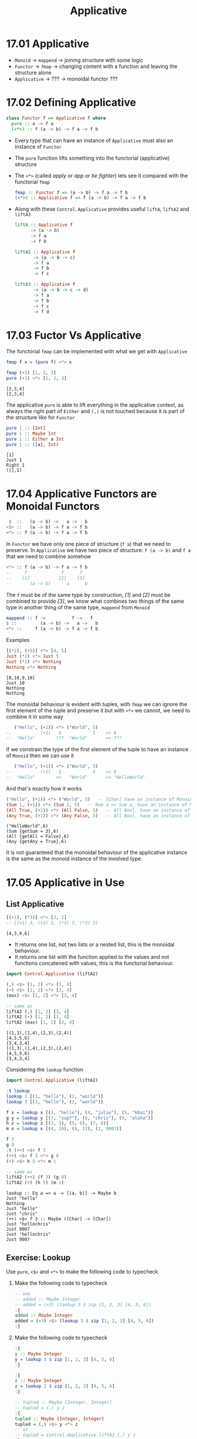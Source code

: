 #+TITLE: Applicative

* 17.01 Applicative
  - ~Monoid~ -> ~mappend~ -> joining structure with some logic
  - ~Functor~ -> ~fmap~ -> changing content with a function and leaving the structure alone
  - ~Applicative~ -> ??? -> monoidal functor ???

* 17.02 Defining Applicative
  #+BEGIN_SRC haskell :eval never
  class Functor f => Applicative f where
    pure :: a -> f a
    (<*>) :: f (a -> b) -> f a -> f b
  #+END_SRC

  - Every type that can have an instance of ~Applicative~ must also an
    instance of ~Functor~
  - The ~pure~ function lifts something into the functorial
    (applicative) structure
  - The ~<*>~ (called /apply/ or /app/ or /tie fighter/) lets see it
    compared with the functorial ~fmap~
    #+BEGIN_SRC haskell :eval never
    fmap :: Functor f => (a -> b) -> f a -> f b
    (<*>) :: Applicative f => f (a -> b) -> f a -> f b
    #+END_SRC
  - Along with these ~Control.Applicative~ provides useful ~liftA~,
    ~liftA2~ and ~liftA3~
    #+BEGIN_SRC haskell :eval never
    liftA :: Applicative f
          -> (a -> b)
          -> f a
          -> f b

    liftA2 :: Applicative f
           -> (a -> b -> c)
           -> f a
           -> f b
           -> f c

    liftA3 :: Applicative f
           -> (a -> b -> c -> d)
           -> f a
           -> f b
           -> f c
           -> f d
    #+END_SRC

* 17.03 Fuctor Vs Applicative
  The functorial ~fmap~ can be implemented with what we get with ~Applicative~
  #+BEGIN_SRC haskell :eval never
  fmap f x = (pure f) <*> x
  #+END_SRC

  #+BEGIN_SRC haskell :results replace output :wrap EXAMPLE :epilogue ":load" :post ghci-clean(content=*this*)
  fmap (+1) [1, 2, 3]
  pure (+1) <*> [1, 2, 3]
  #+END_SRC

  #+RESULTS:
  #+BEGIN_EXAMPLE
  [2,3,4]
  [2,3,4]
  #+END_EXAMPLE

  The applicative ~pure~ is able to lift everything in the applicative
  context, as always the right part of ~Either~ and ~(,)~ is not
  touched because it is part of the structure like for ~Functor~
  #+BEGIN_SRC haskell :results replace output :wrap EXAMPLE :epilogue ":load" :post ghci-clean(content=*this*)
  pure 1 :: [Int]
  pure 1 :: Maybe Int
  pure 1 :: Either a Int
  pure 1 :: ([a], Int)
  #+END_SRC

  #+RESULTS:
  #+BEGIN_EXAMPLE
  [1]
  Just 1
  Right 1
  ([],1)
  #+END_EXAMPLE

* 17.04 Applicative Functors are Monoidal Functors
  #+BEGIN_SRC haskell :eval never
   $  ::   (a -> b) ->   a ->   b
  <$> ::   (a -> b) -> f a -> f b
  <*> :: f (a -> b) -> f a -> f b
  #+END_SRC

  In ~Functor~ we have only one piece of structure (~f a~) that we
  need to preserve. In ~Applicative~ we have two piece of structure:
  ~f (a -> b)~ and ~f a~ that we need to combine somehow

  #+BEGIN_SRC haskell :eval never
  <*> :: f (a -> b) -> f a -> f b
  --     f             f      f
  --    [1]           [2]    [3]
  --       (a -> b)      a      b
  #+END_SRC

  The ~f~ must be of the same type by construction, /[1]/ and /[2]/
  must be combined to provide /[3]/, we know what combines two things
  of the same type in another thing of the same type, ~mappend~ from
  ~Monoid~

  #+BEGIN_SRC haskell :eval never
  mappend :: f ->          f ->   f
  $ ::         (a -> b) ->   a ->   b
  <*> ::     f (a -> b) -> f a -> f b
  #+END_SRC

  Examples
  #+BEGIN_SRC haskell :results replace output :wrap EXAMPLE :epilogue ":load" :post ghci-clean(content=*this*)
  [(*2), (+5)] <*> [4, 5]
  Just (*2) <*> Just 5
  Just (*2) <*> Nothing
  Nothing <*> Nothing
  #+END_SRC

  #+RESULTS:
  #+BEGIN_EXAMPLE
  [8,10,9,10]
  Just 10
  Nothing
  Nothing
  #+END_EXAMPLE

  The monoidal behaviour is evident with tuples, with ~fmap~ we can
  ignore the first element of the tuple and preserve it but with ~<*>~
  we cannot, we need to combine it in some way

  #+BEGIN_SRC haskell :eval
     ("Hello", (+1)) <*> ("World", 5)
  --           (+1)   $            5    => 6
  --  "Hello"        ???  "World"       => ???
  #+END_SRC

  If we constrain the type of the first element of the tuple to have
  an instance of ~Monoid~ then we can use it

  #+BEGIN_SRC haskell :eval
     ("Hello", (+1)) <*> ("World", 5)
  --           (+1)   $            5    => 6
  --  "Hello"        <>   "World"       => "HelloWorld"
  #+END_SRC

  And that's exactly how it works

  #+BEGIN_SRC haskell :results replace output :wrap EXAMPLE :epilogue ":load" :post ghci-clean(content=*this*)
  ("Hello", (+1)) <*> ("World", 5)   -- [Char] have an instance of Monoid
  (Sum 1, (+1)) <*> (Sum 2, 5)   -- Num a => Sum a, have an instance of Monoid
  (All True, (+1)) <*> (All False, 5)   -- All Bool, have an instance of Monoid
  (Any True, (+1)) <*> (Any False, 5)   -- All Bool, have an instance of Monoid
  #+END_SRC

  #+RESULTS:
  #+BEGIN_EXAMPLE
  ("HelloWorld",6)
  (Sum {getSum = 3},6)
  (All {getAll = False},6)
  (Any {getAny = True},6)
  #+END_EXAMPLE

  It is not guaranteed that the monoidal behaviour of the applicative
  instance is the same as the monoid instance of the involved type.

* 17.05 Applicative in Use

** List Applicative
   #+BEGIN_SRC haskell :results replace output :wrap EXAMPLE :epilogue ":load" :post ghci-clean(content=*this*)
   [(+1), (*3)] <*> [3, 2]
   -- [(+1) 3, (+1) 2, (*3) 3, (*3) 2]
   #+END_SRC

   #+RESULTS:
   #+BEGIN_EXAMPLE
   [4,3,9,6]
   #+END_EXAMPLE

   - It returns one list, not two lists or a nested list, this is the
     monoidal behaviour.
   - It returns one list with the function applied to the values and
     not functions concatened with values, this is the functorial
     behaviour.

   #+BEGIN_SRC haskell :results replace output :wrap EXAMPLE :epilogue ":load" :post ghci-clean(content=*this*)
   import Control.Applicative (liftA2)

   (,) <$> [1, 2] <*> [3, 4]
   (+) <$> [1, 2] <*> [3, 4]
   (max) <$> [1, 2] <*> [3, 4]

   -- same as
   liftA2 (,) [1, 2] [3, 4]
   liftA2 (+) [1, 2] [3, 4]
   liftA2 (max) [1, 2] [3, 4]
   #+END_SRC

   #+RESULTS:
   #+BEGIN_EXAMPLE
   [(1,3),(1,4),(2,3),(2,4)]
   [4,5,5,6]
   [3,4,3,4]
   [(1,3),(1,4),(2,3),(2,4)]
   [4,5,5,6]
   [3,4,3,4]
   #+END_EXAMPLE

   Considering the ~lookup~ function
   #+BEGIN_SRC haskell :results replace output :wrap EXAMPLE :epilogue ":load" :post ghci-clean(content=*this*)
   import Control.Applicative (liftA2)

   :t lookup
   lookup 1 [(1, "hello"), (2, "world")]
   lookup 3 [(1, "hello"), (2, "world")]

   f x = lookup x [(3, "hello"), (4, "julie"), (5, "kbai")]
   g y = lookup y [(7, "sup?"), (8, "chris"), (9, "aloha")]
   h z = lookup z [(2, 3), (5, 6), (7, 8)]
   m x = lookup x [(4, 10), (8, 13), (1, 9001)]

   f 3
   g 8
   :t (++) <$> f 3
   (++) <$> f 3 <*> g 8
   (+) <$> h 5 <*> m 1

   -- same as
   liftA2 (++) (f 3) (g 8)
   liftA2 (+) (h 5) (m 1)
   #+END_SRC

   #+RESULTS:
   #+BEGIN_EXAMPLE
   lookup :: Eq a => a -> [(a, b)] -> Maybe b
   Just "hello"
   Nothing
   Just "hello"
   Just "chris"
   (++) <$> f 3 :: Maybe ([Char] -> [Char])
   Just "hellochris"
   Just 9007
   Just "hellochris"
   Just 9007
   #+END_EXAMPLE

** Exercise: Lookup
   Use ~pure~, ~<$>~ and ~<*>~ to make the following code to typecheck

   1. Make the following code to typecheck
      #+BEGIN_SRC haskell :results silent
      -- was
      -- added :: Maybe Integer
      -- added = (+3) (lookup 3 $ zip [1, 2, 3] [4, 5, 6])
      :{
      added :: Maybe Integer
      added = (+3) <$> (lookup 3 $ zip [1, 2, 3] [4, 5, 6])
      :}
      #+END_SRC

   2. Make the following code to typecheck
      #+BEGIN_SRC haskell :results silent
      :{
      y :: Maybe Integer
      y = lookup 3 $ zip [1, 2, 3] [4, 5, 6]
      :}

      :{
      z :: Maybe Integer
      z = lookup 2 $ zip [1, 2, 3] [4, 5, 6]
      :}

      -- tupled :: Maybe (Integer, Integer)
      -- tupled = (,) y z
      :{
      tupled :: Maybe (Integer, Integer)
      tupled = (,) <$> y <*> z
      -- or
      -- tupled = Control.Applicative.liftA2 (,) y z
      :}
      #+END_SRC

   3. Make the following code to typecheck
      #+BEGIN_SRC haskell :results silent
      import Data.List (elemIndex)

      :{
      x :: Maybe Int
      x = elemIndex 3 [1, 2, 3, 4, 5]
      :}

      :{
      y :: Maybe Int
      y = elemIndex 4 [1, 2, 3, 4, 5]
      :}

      :{
      max' :: Int -> Int -> Int
      max' = max
      :}

      -- was
      -- maxed :: Maybe Int
      -- maxed = max' x y

      :{
      maxed :: Maybe Int
      maxed = max' <$> x <*> y
      -- or
      -- maxed = Control.Applicative.liftA2 max' x y
      :}
      #+END_SRC

   4. Make the following code to typecheck
      #+BEGIN_SRC haskell :results silent
      xs = [1, 2, 3]
      ys = [4, 5, 6]

      :{
      x :: Maybe Integer
      x = lookup 3 $ zip xs ys
      :}

      :{
      y :: Maybe Integer
      y = lookup 2 $ zip xs ys
      :}

      -- was
      -- summed :: Maybe Integer
      -- summed = sum $ (,) x y

      :{
      summed :: Maybe Integer
      summed = sum <$> ((fmap (,) x) <*> y)
      -- or
      -- summed = sum <$> Control.Applicative.liftA2 (,) x y
      :}
      #+END_SRC

** Identity
   #+BEGIN_SRC haskell :eval never
   (<*>) :: f        (a -> b) -> f        a -> f        b
   (<*>) :: Identity (a -> b) -> Identity a -> Identity b

   pure :: a -> f        a
   pure :: a -> Identity a
   #+END_SRC

   What's the meaning of having only a little bit of structure around
   our values? To lift ~const~ to map over ~Identity~
   #+BEGIN_SRC haskell :results replace output :wrap EXAMPLE :epilogue ":load" :post ghci-clean(content=*this*)
   import Data.Functor.Identity

   xs = [1, 2, 3]
   ys = [9, 9, 9]
   -- here ~const~ will map over the list structure
   const <$> xs <*> ys

   Identity xs
   :t const <$> (Identity xs)
   -- here const will map over the Identity structure
   -- const will preserve the content, in this case xs
   const <$> (Identity xs) <*> Identity ys
   -- whatever you give it's fine because const (const :: a -> b -> a) the second argument of type b
   const <$> (Identity xs) <*> Identity "Hello"
   #+END_SRC

   #+RESULTS:
   #+BEGIN_EXAMPLE
   [1,1,1,2,2,2,3,3,3]
   [1,2,3]
   Identity [1,2,3]
   (Identity xs) :: Num a => Identity (b -> [a])
   Identity [1,2,3]
   Identity [1,2,3]
   #+END_EXAMPLE

** Exercise: Identity Instance
   Write an ~Applicative~ instance for ~Identity~
   #+BEGIN_SRC haskell :results replace output :wrap EXAMPLE :epilogue ":load" :post ghci-clean(content=*this*)
   newtype Identity a = Identity a deriving (Eq, Ord, Show)

   :{
   instance Functor Identity where
     fmap f (Identity a) = Identity (f a)
   :}

   :{
   instance Applicative Identity where
     pure a = Identity a
     (<*>) (Identity f) (Identity a) = Identity (f a)
   :}

   xs = [1, 2, 3]
   const <$> (Identity xs) <*> Identity "Hello"
   #+END_SRC

   #+RESULTS:
   #+BEGIN_EXAMPLE
   Identity [1,2,3]
   #+END_EXAMPLE

** Constant
   It can only hold a value, it can't do anything, the function
   doesn't exists and so it cannot be applied

** Exercise: Constant Instance
   Write an ~Applicative~ instance for ~Constant~
   #+BEGIN_SRC haskell :results replace output :wrap EXAMPLE :epilogue ":load" :post ghci-clean(content=*this*)
   newtype Constant a b = Constant {getConstant :: a} deriving (Eq, Ord, Show)

   :{
   instance Functor (Constant a) where
     fmap _ (Constant a) = Constant a
   :}

   :{
   instance Monoid a => Applicative (Constant a) where
     pure _ = Constant (mempty)
     (<*>) (Constant x) (Constant y) = Constant (x <> y)
   :}

   let f = Constant (Sum 1)
   let g = Constant (Sum 2)
   f <*> g
   #+END_SRC

   #+RESULTS:
   #+BEGIN_EXAMPLE
   Constant {getConstant = Sum {getSum = 3}}
   #+END_EXAMPLE

** Maybe (Applicative)
   #+BEGIN_SRC haskell :eval never
   (<*>) :: f     (a -> b) -> f     a -> f     b
   (<*>) :: Maybe (a -> b) -> Maybe a -> Maybe b

   pure :: a -> f     a
   pure :: a -> Maybe a
   #+END_SRC

   Here we are saying that not only the value but also the function
   may not exists aka can be ~Nothing~. Consider the following code to
   validate some input to create a value of type ~Person~

   #+BEGIN_SRC haskell :results replace output :wrap EXAMPLE :epilogue ":load" :post ghci-clean(content=*this*)
   newtype Name = Name String deriving (Eq, Show)

   newtype Address = Address String deriving (Eq, Show)

   data Person = Person Name Address deriving (Eq, Show)

   :{
   validateLength :: Int -> String -> Maybe String
   validateLength n s
     | length s > n = Nothing
     | otherwise    = Just s
   :}

   :{
   mkName :: String -> Maybe Name
   mkName s = Name <$> (validateLength 25 s)
   :}

   :{
   mkAddress :: String -> Maybe Address
   mkAddress s = Address <$> (validateLength 100 s)
   :}

   -- this is what we can do on a first attempt
   :{
   mkPerson :: String -> String -> Maybe Person
   mkPerson name address =
     case mkName name of
       Just name' ->
         case mkAddress address of
           Just address' ->
             Just (Person name' address')
           Nothing ->
             Nothing
       Nothing ->
         Nothing
   :}

   :{
   mkPerson' :: String -> String -> Maybe Person
   mkPerson' name address =
     Person <$> (mkName name) <*> (mkAddress address)
   :}

   :{
   mkPerson'' :: String -> String -> Maybe Person
   mkPerson'' name address =
     Control.Applicative.liftA2 Person (mkName name) (mkAddress address)
   :}

   mkPerson "Gabriele" "piazza la bomba e scappa, 1"
   mkPerson' "Gabriele" "piazza la bomba e scappa, 1"
   mkPerson'' "Gabriele" "piazza la bomba e scappa, 1"
   #+END_SRC

   #+RESULTS:
   #+BEGIN_EXAMPLE
   Just (Person (Name "Gabriele") (Address "piazza la bomba e scappa, 1"))
   Just (Person (Name "Gabriele") (Address "piazza la bomba e scappa, 1"))
   Just (Person (Name "Gabriele") (Address "piazza la bomba e scappa, 1"))
   #+END_EXAMPLE

** Exercise: Fixer Upper

   1. Make the following code to typecheck using ~(<$>)~, ~(<*>)~ and ~pure~.
      #+BEGIN_SRC haskell :results replace output :wrap EXAMPLE :epilogue ":load" :post ghci-clean(content=*this*)
      -- was
      -- const <$> Just "Hello" <*> "World"

      const <$> Just "Hello" <*> Just "World"
      #+END_SRC

      #+RESULTS:
      #+BEGIN_EXAMPLE
      Just "Hello"
      #+END_EXAMPLE

   2. Make the following code to typecheck using ~(<$>)~, ~(<*>)~ and ~pure~.
      #+BEGIN_SRC haskell :results replace output :wrap EXAMPLE :epilogue ":load" :post ghci-clean(content=*this*)
      -- was
      -- (,,,) Just 90 <*> Just 10 Just "Tierness" [1, 2, 3]

      (,,,) <$> Just 90 <*> Just 10 <*> Just "Tierness" <*> Just [1, 2, 3]
      #+END_SRC

      #+RESULTS:
      #+BEGIN_EXAMPLE
      Just (90,10,"Tierness",[1,2,3])
      #+END_EXAMPLE

* 17.06 Applicative Laws
  1. Identity
     #+BEGIN_SRC haskell :eval never
     pure id <*> v = v
     #+END_SRC

     Compare with other identities
     #+BEGIN_SRC haskell :eval never
     id [1, 2, 3]
     fmap id [1, 2, 3]
     pure id <*> [1, 2, 3]
     #+END_SRC

     Examples
     #+BEGIN_SRC haskell :results replace output :wrap EXAMPLE :epilogue ":load" :post ghci-clean(content=*this*)
     pure id <*> [1, 2, 3]
     pure id <*> "Hello Everybody"
     pure id <*> Just "Hello Everybody"
     pure id <*> Nothing
     pure id <*> Left "Error"
     pure id <*> Right 42
     #+END_SRC

     #+RESULTS:
     #+BEGIN_EXAMPLE
     [1,2,3]
     Hello Everybody
     Just "Hello Everybody"
     Nothing
     Left "Error"
     Right 42
     #+END_EXAMPLE

  2. Composition
     #+BEGIN_SRC haskell :eval never
     pure (.) <*> u <*> v <*> w = u <*> (v <*> w)
     #+END_SRC

     Composition functions first and the applying the resulting
     function
     #+BEGIN_SRC haskell :eval never
     pure (.) <*> [(+1)]
     -- Num c => [(a -> c) -> a -> c]
     -- [(.)(+1)]

     pure (.) <*> [(+1)] <*> [(*2)]
     -- Num c => [c -> c]
     -- [(.)(+1)(*2)]

     pure (.) <*> [(+1)] <*> [(*2)] <*> [1, 2, 3]
     -- Num c => [c]
     -- [3, 5, 7]
     #+END_SRC

     Application of the functions sequentially
     #+BEGIN_SRC haskell :eval never
     [(*2)] <*> [1, 2, 3]
     -- Num c => [c]
     -- [2, 4, 6]

     [(+1)] <*> ([(*2)] <*> [1, 2, 3])
     -- Num c => [c]
     -- [(+1)] <*> [2, 4, 6]
     -- [3, 5, 7]
     #+END_SRC

     Are the same. This law ensure that ~(<*>)~ is transparent to
     function composition. If the functions compose outside of
     functorial structure ~(.)(+1)(*2)~ then they compose in the same
     one inside of functorial structure ~pure (.) <*> [(+1)] <*> [(*2)]~

  3. Homomorphism
     #+BEGIN_SRC haskell :eval never
     pure f <*> pure x = pure (f x)
     #+END_SRC

     An /homomorphism/ is a structure preserving map between two
     algebraic structure. This law ensure that the effect of applying
     a function embedded in some functorial structure to a value that
     is embedded in the same functorial structure will be the same as
     applying the function to the value and then wrapping the result
     in the functorial structure.

     #+BEGIN_SRC haskell :results replace output :wrap EXAMPLE :epilogue ":load" :post ghci-clean(content=*this*)
     pure (+1) <*> pure 1

     pure ((+1) 1)

     -- We cannot write ~== 2~ because ~pure~ works for every functorial
     -- structure that is not stated yet, we need to state it, ~2~ has no
     -- structure
     (pure (+1) <*> pure 1) == Just 2

     pure ((+1) 1) == Just 2

     -- Same as
     ((pure (+1) <*> pure 1) :: Maybe Int) == pure ((+1) 1)
     #+END_SRC

     #+RESULTS:
     #+BEGIN_EXAMPLE
     2
     2
     True
     True
     True
     #+END_EXAMPLE

     It is like with ~fmap~, the structure must be preserved but with
     ~<*>~ also the function is in the structure so the structure must
     be /monoidal/ aka the structure itself must be composable in some
     sense.

  4. Commutative
     #+BEGIN_SRC haskell :eval never
     u <*> pure y = pure ($ y) <*> u
     #+END_SRC

     To the left of ~(<*>)~ must be a function embedded in some
     structrure. To be able to swap the operands we need to transform
     a value into a function ~($ y)~ it's a function that will take a
     function and returns the application of the function to the given
     value ~y~.

     Examples
     #+BEGIN_SRC haskell :results replace output :wrap EXAMPLE :epilogue ":load" :post ghci-clean(content=*this*)
     x1 = Just (+2) <*> pure 3
     x2 = pure ($ 3) <*> Just (+2)

     x1
     x2
     x1 == x2
     #+END_SRC

     #+RESULTS:
     #+BEGIN_EXAMPLE
     Just 5
     Just 5
     True
     #+END_EXAMPLE

* 17.07 You Knew This Was Coming
  We want to check the compliance to the laws with /QuickCheck/. We
  are gonna use an help, a package written to check this laws:
  /checkers/.

  #+BEGIN_SRC haskell :results replace output :wrap EXAMPLE :epilogue ":load" :post ghci-clean(content=*this*)
  import Data.Monoid
  import Test.QuickCheck
  import Test.QuickCheck.Checkers
  import Test.QuickCheck.Classes

  data Bull = Fools | Twoo deriving (Eq, Show)

  :{
  instance Arbitrary Bull where
    arbitrary = frequency [(1, return Fools), (1, return Twoo)]
  :}

  -- Bad instance of Monoid so that tests will fail
  :{
  instance Monoid Bull where
    mempty = Fools
    mappend _ _ = Fools
  :}

  -- Needed by checkers
  :{
  instance EqProp Bull where
    (=-=) = eq
  :}

  -- TODO: silenced until I'm able to process escape ansi codes in output
  -- quickBatch $ (monoid Twoo)
  checkBatch (stdArgs {chatty=False}) (monoid Twoo)
  #+END_SRC

  #+RESULTS:
  #+BEGIN_EXAMPLE
  #+END_EXAMPLE

  To verify the applicative laws we need to generate a ~TestBatch~ for
  ~Applicative~ like we did for ~Monoid~ with the /checkers/ library
  function ~monoid~

  #+BEGIN_SRC haskell :results replace output :wrap EXAMPLE :epilogue ":load" :post ghci-clean(content=*this*)
  import Test.QuickCheck.Checkers

  :t applicative
  #+END_SRC

  #+RESULTS:
  #+BEGIN_EXAMPLE
  applicative
    :: (EqProp (m c), EqProp (m b), EqProp (m a), Show (m (a -> b)),
  c)), Show (m a), Show a, Arbitrary (m (a -> b)),
  c)), Arbitrary (m a), Arbitrary b, Arbitrary a,
        CoArbitrary a, Applicative m) =>
  m (a, b, c) -> TestBatch
  #+END_EXAMPLE

  So we need to provide a value for the applicative structure (~m~)
  and three values of possibly different types ~(a, b, c)~

  #+BEGIN_SRC haskell :results replace output :wrap EXAMPLE :epilogue ":load" :post ghci-clean(content=*this*)
  import Test.QuickCheck.Checkers

  -- TODO: silenced until I'm able to process escape ansi codes in output
  -- quickBatch (applicative [("b", "w", 1)])
  checkBatch (stdArgs {chatty=False}) (applicative [("b", "w", 1)])
  #+END_SRC

  #+RESULTS:
  #+BEGIN_EXAMPLE
  #+END_EXAMPLE

  Values are given only to provide types, an alternative way would be

  #+BEGIN_SRC haskell :results replace output :wrap EXAMPLE :epilogue ":load" :post ghci-clean(content=*this*)
  import Test.QuickCheck.Checkers

  :{
  xs :: (String, String, Int)
  xs = undefined
  :}

  -- TODO: silenced until I'm able to process escape ansi codes in output
  -- quickBatch $ applicative [xs]
  checkBatch (stdArgs {chatty=False}) $ applicative [xs]
  #+END_SRC

  #+RESULTS:
  #+BEGIN_EXAMPLE
  #+END_EXAMPLE

* 17.08 ZipList Monoid
  The default monoidal behavior of lists is to concatenate, so that
  ~[1, 2, 3] <> [4, 5, 6]~ is equal to ~[1, 2, 3] ++ [4, 5, 6]~

  An alternative would be to rely on the monoidal behavior of the
  types contained in the list and to obtain something like
  ~[x, y] <> [u, w]~ to be equal to ~[x <> u, y <> w]~

  We are going to define an instance of ~Monoid~ for ~ZipList~
  #+BEGIN_SRC haskell :results replace output :noweb yes :wrap EXAMPLE :epilogue ":load" :post ghci-clean(content=*this*)
  <<add-current-chapter-directory-in-path()>>
  :load ZipListMonoid

  -- TODO: silenced until I'm able to process escape ansi codes in output
  -- quickBatch $ monoid (ZipList [Sum 1])
  checkBatch (stdArgs {chatty=False}) $ monoid (ZipList [Sum 1])
  #+END_SRC

  #+RESULTS:
  #+BEGIN_EXAMPLE
  #+END_EXAMPLE

  It fails because the empty ~ZipList~ (~ZipList []~) is not the zero,
  is the identity, the ~mempty~ of ~Monoid~ must be the identity so
  that ~memtpy <> a == a <> mempty~

  We can exploit the monoid instance of the content of the ~ZipList~
  that we required and use its ~mempty~

  #+BEGIN_SRC haskell :results replace output :noweb yes :wrap EXAMPLE :epilogue ":load" :post ghci-clean(content=*this*)
  <<add-current-chapter-directory-in-path()>>
  :load ZipListMonoid2

  -- mempty = pure mempty
  -- we are gonna se what pure does when we are gonna implement Applicative for ZipList

  -- TODO: silenced until I'm able to process escape ansi codes in output
  -- quickBatch $ monoid (ZipList [Sum 1])
  checkBatch (stdArgs {chatty=False}) $ monoid (ZipList [Sum 1])
  #+END_SRC

  #+RESULTS:
  #+BEGIN_EXAMPLE
  #+END_EXAMPLE

** Exercise: List Applicative
   Implement ~Applicative~ for ~List~

   #+NAME: list-applicative
   #+BEGIN_SRC haskell :eval never
   import Data.Monoid

   data List a = Nil | Cons a (List a) deriving (Eq, Show)

   :{
   instance Monoid (List a) where
     -- mempty :: a
     mempty = Nil
     -- mappend :: a -> a -> a
     mappend Nil x = x
     mappend x Nil = x
     mappend (Cons x ll) lr = Cons x (ll <> lr)
   :}

   :{
   instance Functor List where
     -- fmap :: (a -> b) -> f a -> f b
     fmap _ Nil = Nil
     fmap f (Cons a fa) = Cons (f a) (fmap f fa)
   :}

   -- identity
   -- pure id <*> v = v

   -- composition (preserve function composition)
   -- pure (.) <*> u <*> v <*> w = u <*> (v <*> w)

   -- homomorphism (structure preserving transformation)
   -- pure f <*> pure x = pure (f x)

   -- interchange
   -- u <*> pure y = pure ($ y) <*> u

   :{
   instance Applicative List where
     -- pure :: a -> f a
     pure x = Cons x Nil
     -- (<*>) :: f (a -> b) -> f a -> f b
     (<*>) Nil _ = Nil
     (<*>) _ Nil = Nil
     (<*>) (Cons f ll) lr@(Cons a tr) = (Cons (f a) (f <$> tr)) <> (ll <*> lr)
   :}

   import Test.QuickCheck
   import Test.QuickCheck.Checkers
   import Test.QuickCheck.Classes

   :{
   instance Arbitrary a => Arbitrary (List a) where
     arbitrary = do
       a <- arbitrary
       l <- arbitrary
       frequency [(1, return Nil), (2, return (Cons a l))]
   :}

   :{
   instance Eq a => EqProp (List a) where
     (=-=) = eq
   :}
   #+END_SRC

   #+BEGIN_SRC haskell :results silent :noweb yes
   <<list-applicative>>

   :{
   xs :: (String, String, Int)
   xs = undefined
   :}

   -- TODO: silenced until I'm able to process escape ansi codes in output
   -- quickBatch $ monoid (Cons "foo" Nil)
   -- quickBatch $ functor (Cons xs Nil)
   -- quickBatch $ applicative (Cons xs Nil)
   checkBatch (stdArgs {chatty=True}) $ monoid (Cons "foo" Nil)
   checkBatch (stdArgs {chatty=True}) $ functor (Cons xs Nil)
   checkBatch (stdArgs {chatty=True}) $ applicative (Cons xs Nil)
   #+END_SRC

** Exercise: ZipList Applicative
   Implement ~Applicative~ for ~ZipList~

   #+BEGIN_SRC haskell :results silent :noweb yes
   <<list-applicative>>

   -- Need to implement for later
   :{
   take' :: Int -> List a -> List a
   take' 0 _ = Nil
   take' _ Nil = Nil
   take' n (Cons x xs) = (Cons x (take' (n - 1) xs))
   :}

   :{
   repeat' :: a -> List a
   repeat' x = Cons x (repeat' x)
   :}

   :{
   zipWith' :: (a -> b -> c) -> (List a) -> (List b) -> (List c)
   zipWith' _ Nil _ = Nil
   zipWith' _ _ Nil = Nil
   zipWith' f (Cons x xs) (Cons y ys) = Cons (f x y) (zipWith' f xs ys)
   :}

   newtype ZipList' a = ZipList' (List a) deriving (Eq, Show)

   :{
   instance Functor ZipList' where
   -- fmap :: (a -> b) -> f a -> f b
     fmap f (ZipList' l) = ZipList' $ f <$> l
   :}

   -- identity
   -- pure id <*> v = v

   -- composition
   -- pure (.) <*> u <*> v <*> w = u <*> (v <*> w)

   -- homomorphism (structure preserving transformation)
   -- pure f <*> pure x = pure (f x)

   -- interchange
   -- u <*> pure v = pure ($ v) <*> u

   :{
   instance Applicative ZipList' where
     -- pure :: a -> f a
     pure x = ZipList' $ repeat' x

     -- (<*>) :: f (a -> b) -> f a -> f b
     (<*>) (ZipList' xs) (ZipList' ys) = ZipList' (zipWith' ($) xs ys)
   :}

   -- To check that the behavior is as expected
   fs = ZipList' (Cons (+9) (Cons (*2) (Cons (+8) Nil)))
   xs = ZipList' (Cons 1 (Cons 2 (Cons 3 Nil)))

   fs <*> xs
   (fs <*> xs) == ZipList' (Cons 10 (Cons 4 (Cons 11 Nil)))

   import Test.QuickCheck
   import Test.QuickCheck.Checkers
   import Test.QuickCheck.Classes

   :{
   instance Eq a => EqProp (ZipList' a) where
     (=-=) xs ys = xs' `eq` ys'
       where xs' = let (ZipList' l) = xs in take' 3000 l
             ys' = let (ZipList' l) = ys in take' 3000 l
   :}

   :{
   instance Arbitrary a => Arbitrary (ZipList' a) where
     -- we can have a ~Gen (List a)~ but we need ~Gen (ZipList' (List a))~
     -- fmap does exactly that :-)
     arbitrary = ZipList' <$> arbitrary
   :}

   :{
   xs :: (String, String, Int)
   xs = undefined
   :}

   -- TODO: silenced until I'm able to process escape ansi codes in output
   -- quickBatch $ applicative (Cons xs Nil)
   checkBatch (stdArgs {chatty=True}) $ applicative (ZipList' (Cons xs Nil))
   #+END_SRC

   Unlike ~Functor~, ~Applicative~ can have more lawful instances for datatype (FC)

** Exercise: Validation Applicative
   Write an ~Applicative~ instance for ~Validation~. It's the same as
   ~Either~ but the applicative composition must rely on the monoidal
   composition (aka. append the errors)

   #+BEGIN_SRC haskell :results silent
   import Data.Monoid

   data Validation e a = Failure e | Success a deriving (Eq, Show)

   :{
   instance Functor (Validation e) where
     -- fmap :: (a -> b) -> f a -> f b
     fmap f (Success x) = Success (f x)
     fmap _ (Failure e) = Failure e
   :}

   -- identity
   -- pure id <*> v = v

   -- composition
   -- pure (.) <*> u <*> v <*> w = u <*> (v <*> w)

   -- homomorphism
   -- pure f <*> pure x = pure (f x)

   -- interchange
   -- u <*> pure y = pure ($ y) <*> u

   :{
   instance Monoid e => Applicative (Validation e) where
     -- pure :: a -> f a
     pure x = Success x
     -- (<*>) :: f (a -> b) -> f a -> f b
     (<*>) (Success _) (Failure e) = Failure e
     (<*>) (Failure e) (Success _) = Failure e
     (<*>) (Failure el) (Failure er) = Failure (el <> er)
     (<*>) (Success f) (Success x) = Success (f x)
   :}

   import Test.QuickCheck
   import Test.QuickCheck.Checkers
   import Test.QuickCheck.Classes

   :{
   instance (Arbitrary e, Arbitrary a) => Arbitrary (Validation e a) where
     arbitrary = oneof [Success <$> arbitrary, Failure <$> arbitrary]
   :}

   :{
   instance (Eq e, Eq a) => EqProp (Validation e a) where
     (=-=) = eq
   :}

   -- TODO: silenced until I'm able to process escape ansi codes in output
   quickBatch $ applicative (Success ("foo", True, 3::Int))
   #+END_SRC

* 17.09 Exercises

  #+NAME: ghci-clean
  #+BEGIN_SRC emacs-lisp :var content="" :results raw
  (defun report-compiling-module-p (line)
    (string-match-p "\\[[0-9]+ of [0-9]+\\] Compiling" line))

  (defun report-loaded-module-p (line)
    (string-match-p "Ok, .+ modules? loaded\\." line))

  (defun report-eoe-p (line)
    (string-match-p "org-babel-haskell-eoe" line))

  (defun clean-line (line)
    (->> line remove-prompt unquote))

  (defun remove-prompt (line)
    (let ((current-prompt (current-prompt line)))
      (message "current prompt: %S" current-prompt)
      (if (string-empty-p current-prompt)
          line
        (replace-regexp-in-string (concat "\\(?:" current-prompt "[>|] \\)+") "" line))))

  (defun current-prompt (line)
    (if (string-match "\\(^[^|:>]+\\)[|>]" line)
        (match-string 1 line)
      ""))

  (defun unquote (line)
    (replace-regexp-in-string "^\"\\(.*\\)\"$" "\\1" line))

  (string-join
   (seq-map #'clean-line
            (seq-filter
             (lambda (line)
               (and
                (not (string-empty-p line))
                (not (report-eoe-p line))
                (not (report-compiling-module-p line))
                (not (report-loaded-module-p line))))
             (split-string content "\n")))
   "\n")
  #+END_SRC

  #+NAME: add-current-chapter-directory-in-path
  #+BEGIN_SRC emacs-lisp :output raw
  (concat
   ":set -i"
   (file-name-as-directory (file-name-directory (buffer-file-name)))
   (file-name-base (buffer-file-name)))
  #+END_SRC

  #+NAME: add-chapter-directory-in-path
  #+BEGIN_SRC emacs-lisp :var chapter="" :output raw
  (concat
   ":set -i"
   (file-name-as-directory (file-name-directory (buffer-file-name)))
   chapter)
  #+END_SRC

** Specializing Method Types
   Given a type that has an instance of Applicative, specialize the
   types of the methods.

   1. Specialize method types for ~[]~
      #+BEGIN_SRC haskell :results silent
      :{
      -- pure :: a -> ? a
      pure' :: a -> [a]
      pure' = undefined
      :}

      :{
      -- (<*>) :: ? (a -> b) -> ? a -> ? b
      applicative' :: [(a -> b)] -> [a] -> [b]
      -- same thing as
      -- applicative' :: [] (a -> b) -> [] a -> [] b
      applicative' = undefined
      :}
      #+END_SRC

   2. Specialize method types for ~IO~
      #+BEGIN_SRC haskell :results silent
      :{
      -- pure :: a -> ? a
      pure' :: a -> IO a
      pure' = undefined
      :}

      :{
      -- (<*>) :: ? (a -> b) -> ? a -> ? b
      applicative' :: IO (a -> b) -> IO a -> IO b
      applicative' = undefined
      :}
      #+END_SRC

   3. Specialize method types for ~(,) a~
      #+BEGIN_SRC haskell :results silent
      :{
      -- pure :: a -> ? a
      pure' :: b -> (a, b)
      pure' = undefined
      :}

      :{
      -- (<*>) :: ? (a -> b) -> ? a -> ? b
      applicative' :: (a, (b -> c)) -> (a, b) -> (a, c)
      applicative' = undefined
      :}
      #+END_SRC

   4. Specialize method types for ~(->) e~
      #+BEGIN_SRC haskell :results silent
      :{
      -- pure :: a -> ? a
      pure' :: b -> (e -> b)
      pure' = undefined
      :}

      :{
      -- (<*>) :: ? (a -> b) -> ? a -> ? b
      applicative' :: (e -> (b -> c)) -> (e -> b) -> (e -> c)
      applicative' = undefined
      :}
      #+END_SRC

** Applicative Instances

   1. Write an instance of ~Applicative~ for the following type
      #+BEGIN_SRC haskell :results silent
      data Pair a = Pair a a deriving (Eq, Show)

      :{
      instance Functor Pair where
        -- fmap :: (a -> b) -> f a -> f b
        fmap f (Pair x y) = Pair (f x) (f y)
      :}

      -- identity
      -- pure id <*> v = v

      -- composition
      -- pure (.) <*> u <*> v <*> w = u <*> (v <*> w)

      -- homomorphism
      -- pure f <*> pure x = pure (f x)

      -- interchange
      -- u <*> (pure y) = pure ($ y) <*> u

      :{
      instance Applicative Pair where
        -- pure :: a -> f a
        pure x = Pair x x

        -- (<*>) :: f (a -> b) -> f a -> f b
        (<*>) (Pair f g) (Pair x y) = Pair (f x) (g y)
      :}

      import Test.QuickCheck
      import Test.QuickCheck.Checkers
      import Test.QuickCheck.Classes
      import Control.Applicative

      :{
      instance Arbitrary a => Arbitrary (Pair a) where
        arbitrary = liftA2 Pair arbitrary arbitrary
      :}

      :{
      instance Eq a => EqProp (Pair a) where
        (=-=) = eq
      :}

      -- TODO: silenced until I'm able to process escape ansi codes in output
      x :: (String, Int, Bool)
      quickBatch $ applicative (Pair x x)
      #+END_SRC

   2. Write an instance of ~Applicative~ for the following type
      #+BEGIN_SRC haskell :results silent
      data Two a b = Two a b deriving (Eq, Show)

      :{
      instance Functor (Two a) where
        -- fmap :: (a -> b) -> f a -> f b
        fmap f (Two x y) = Two x (f y)
      :}

      import Data.Monoid

      :{
      instance Monoid a => Applicative (Two a) where
        -- pure :: a -> f a
        pure x = (Two mempty x)

        -- (<*>) :: f (a -> b) -> f a -> f b
        (<*>) (Two x1 f) (Two x2 y) = Two (x1 <> x2) (f y)
      :}

      import Test.QuickCheck
      import Test.QuickCheck.Checkers
      import Test.QuickCheck.Classes
      import Control.Applicative

      :{
      instance (Arbitrary a, Arbitrary b) => Arbitrary (Two a b) where
        arbitrary = liftA2 Two arbitrary arbitrary
      :}

      :{
      instance (Eq a, Eq b) => EqProp (Two a b) where
        (=-=) = eq
      :}

      -- TODO: silenced until I'm able to process escape ansi codes in output
      x = undefined :: String
      y = undefined :: (String, Int, Bool)
      quickBatch $ applicative (Two x y)
      #+END_SRC

   3. Write an instance of ~Applicative~ for the following type
      #+BEGIN_SRC haskell :results silent
      data Three a b c = Three a b c deriving (Eq, Show)

      :{
      instance Functor (Three a b) where
        -- fmap :: (a -> b) -> f a -> f b
        fmap f (Three x y z) = Three x y (f z)
      :}

      import Data.Monoid

      :{
      instance (Monoid a, Monoid b) => Applicative (Three a b) where
         -- pure :: a -> f a
         pure x = Three mempty mempty x

         -- (<*>) :: f (a -> b) -> f a -> f b
         (<*>) (Three x1 y1 f) (Three x2 y2 z) = Three (x1 <> x2) (y1 <> y2) (f z)
      :}

      import Test.QuickCheck
      import Test.QuickCheck.Checkers
      import Test.QuickCheck.Classes
      import Control.Applicative

      :{
      instance (Arbitrary a, Arbitrary b, Arbitrary c) => Arbitrary (Three a b c) where
        arbitrary = liftA3 Three arbitrary arbitrary arbitrary
      :}

      :{
      instance (Eq a, Eq b, Eq c) => EqProp (Three a b c) where
        (=-=) = eq
      :}

      -- TODO: silenced until I'm able to process escape ansi codes in output
      x = undefined :: String
      y = undefined :: String
      z = undefined :: (String, Int, Bool)
      quickBatch $ applicative (Three x y z)
      #+END_SRC

   4. Write an instance of ~Applicative~ for the following type
      #+BEGIN_SRC haskell :results silent
      data Three' a b = Three' a b b deriving (Eq, Show)

      :{
      instance Functor (Three' a) where
        -- fmap :: (a -> b) -> f a -> f b
        fmap f (Three' x y z) = Three' x (f y) (f z)
      :}

      :{
      instance Monoid a => Applicative (Three' a) where
        -- pure :: a -> f a
        pure x = Three' mempty x x

        -- (<*>) :: f (a -> b) -> f a -> f b
        (<*>) (Three' x1 f1 f2) (Three' x2 y1 y2) = Three' (x1 <> x2) (f1 y1) (f2 y2)
      :}

      import Test.QuickCheck
      import Test.QuickCheck.Checkers
      import Test.QuickCheck.Classes
      import Control.Applicative

      :{
      instance (Arbitrary a, Arbitrary b) => Arbitrary (Three' a b) where
        arbitrary = liftA3 Three' arbitrary arbitrary arbitrary
      :}

      :{
      instance (Eq a, Eq b) => EqProp (Three' a b) where
        (=-=) = eq
      :}

      x = undefined :: String
      y = undefined :: (String, Int, Bool)
      quickBatch $ applicative (Three' x y y)
      #+END_SRC

   5. Write an instance of ~Applicative~ for the following type
      #+BEGIN_SRC haskell :results silent
      data Four a b c d = Four a b c d deriving (Eq, Show)

      :{
      instance Functor (Four a b c) where
        fmap f (Four x y z q) = Four x y z (f q)
      :}

      import Data.Monoid

      :{
      instance (Monoid a, Monoid b, Monoid c) => Applicative (Four a b c) where
        pure x = Four mempty mempty mempty x
        (<*>) (Four x1 y1 z1 f) (Four x2 y2 z2 q) = Four (x1 <> x2) (y1 <> y2) (z1 <> z2) (f q)
      :}

      import Test.QuickCheck
      import Test.QuickCheck.Checkers
      import Test.QuickCheck.Classes
      import Control.Applicative

      :{
      instance (Arbitrary a, Arbitrary b, Arbitrary c, Arbitrary d) => Arbitrary (Four a b c d) where
        arbitrary = (liftA3 Four arbitrary arbitrary arbitrary) <*> arbitrary
      :}

      :{
      instance (Eq a, Eq b, Eq c, Eq d) => EqProp (Four a b c d) where
        (=-=) = eq
      :}

      x = undefined :: String
      y = undefined :: String
      z = undefined :: String
      q = undefined :: (String, Int, Bool)
      quickBatch $ applicative (Four x y z q)
      #+END_SRC

   6. Write an instance of ~Applicative~ for the following type
      #+BEGIN_SRC haskell :results silent
      data Four' a b = Four' a a a b deriving (Eq, Show)

      :{
      instance Functor (Four' a) where
        fmap f (Four' x y z q) = Four' x y z (f q)
      :}

      import Data.Monoid

      :{
      instance Monoid a => Applicative (Four' a) where
        pure x = Four' mempty mempty mempty x
        (<*>) (Four' x1 y1 z1 f) (Four' x2 y2 z2 q) = Four' (x1 <> x2) (y1 <> y2) (z1 <> z2) (f q)
      :}

      import Test.QuickCheck
      import Test.QuickCheck.Checkers
      import Test.QuickCheck.Classes
      import Control.Applicative

      :{
      instance (Arbitrary a, Arbitrary b) => Arbitrary (Four' a b) where
        arbitrary = (liftA3 Four' arbitrary arbitrary arbitrary) <*> arbitrary
      :}

      :{
      instance (Eq a, Eq b) => EqProp (Four' a b) where
        (=-=) = eq
      :}

      x = undefined :: String
      y = undefined :: String
      z = undefined :: String
      q = undefined :: (String, Int, Bool)
      quickBatch $ applicative (Four' x y z q)
      #+END_SRC

** Combinations
   Write the function to generate the possible combinations of three
   input lists using ~liftA3~ from ~Control.Applicative~.

   #+BEGIN_SRC haskell :results replace output :noweb yes :wrap EXAMPLE :epilogue ":load" :post ghci-clean(content=*this*)
   import Control.Applicative

   :{
   stops :: String
   stops = "pbtdkg"
   :}

   :{
   vowels :: String
   vowels = "aeiou"
   :}

   :{
   combos :: [a] -> [b] -> [c] -> [(a, b, c)]
   combos l m r = liftA3 (,,) l m r
   :}

   combos stops vowels stops
   #+END_SRC

   #+RESULTS:
   #+BEGIN_EXAMPLE
   [('p','a','p'),('p','a','b'),('p','a','t'),('p','a','d'),('p','a','k'),('p','a','g'),('p','e','p'),('p','e','b'),('p','e','t'),('p','e','d'),('p','e','k'),('p','e','g'),('p','i','p'),('p','i','b'),('p','i','t'),('p','i','d'),('p','i','k'),('p','i','g'),('p','o','p'),('p','o','b'),('p','o','t'),('p','o','d'),('p','o','k'),('p','o','g'),('p','u','p'),('p','u','b'),('p','u','t'),('p','u','d'),('p','u','k'),('p','u','g'),('b','a','p'),('b','a','b'),('b','a','t'),('b','a','d'),('b','a','k'),('b','a','g'),('b','e','p'),('b','e','b'),('b','e','t'),('b','e','d'),('b','e','k'),('b','e','g'),('b','i','p'),('b','i','b'),('b','i','t'),('b','i','d'),('b','i','k'),('b','i','g'),('b','o','p'),('b','o','b'),('b','o','t'),('b','o','d'),('b','o','k'),('b','o','g'),('b','u','p'),('b','u','b'),('b','u','t'),('b','u','d'),('b','u','k'),('b','u','g'),('t','a','p'),('t','a','b'),('t','a','t'),('t','a','d'),('t','a','k'),('t','a','g'),('t','e','p'),('t','e','b'),('t','e','t'),('t','e','d'),('t','e','k'),('t','e','g'),('t','i','p'),('t','i','b'),('t','i','t'),('t','i','d'),('t','i','k'),('t','i','g'),('t','o','p'),('t','o','b'),('t','o','t'),('t','o','d'),('t','o','k'),('t','o','g'),('t','u','p'),('t','u','b'),('t','u','t'),('t','u','d'),('t','u','k'),('t','u','g'),('d','a','p'),('d','a','b'),('d','a','t'),('d','a','d'),('d','a','k'),('d','a','g'),('d','e','p'),('d','e','b'),('d','e','t'),('d','e','d'),('d','e','k'),('d','e','g'),('d','i','p'),('d','i','b'),('d','i','t'),('d','i','d'),('d','i','k'),('d','i','g'),('d','o','p'),('d','o','b'),('d','o','t'),('d','o','d'),('d','o','k'),('d','o','g'),('d','u','p'),('d','u','b'),('d','u','t'),('d','u','d'),('d','u','k'),('d','u','g'),('k','a','p'),('k','a','b'),('k','a','t'),('k','a','d'),('k','a','k'),('k','a','g'),('k','e','p'),('k','e','b'),('k','e','t'),('k','e','d'),('k','e','k'),('k','e','g'),('k','i','p'),('k','i','b'),('k','i','t'),('k','i','d'),('k','i','k'),('k','i','g'),('k','o','p'),('k','o','b'),('k','o','t'),('k','o','d'),('k','o','k'),('k','o','g'),('k','u','p'),('k','u','b'),('k','u','t'),('k','u','d'),('k','u','k'),('k','u','g'),('g','a','p'),('g','a','b'),('g','a','t'),('g','a','d'),('g','a','k'),('g','a','g'),('g','e','p'),('g','e','b'),('g','e','t'),('g','e','d'),('g','e','k'),('g','e','g'),('g','i','p'),('g','i','b'),('g','i','t'),('g','i','d'),('g','i','k'),('g','i','g'),('g','o','p'),('g','o','b'),('g','o','t'),('g','o','d'),('g','o','k'),('g','o','g'),('g','u','p'),('g','u','b'),('g','u','t'),('g','u','d'),('g','u','k'),('g','u','g')]
   #+END_EXAMPLE
